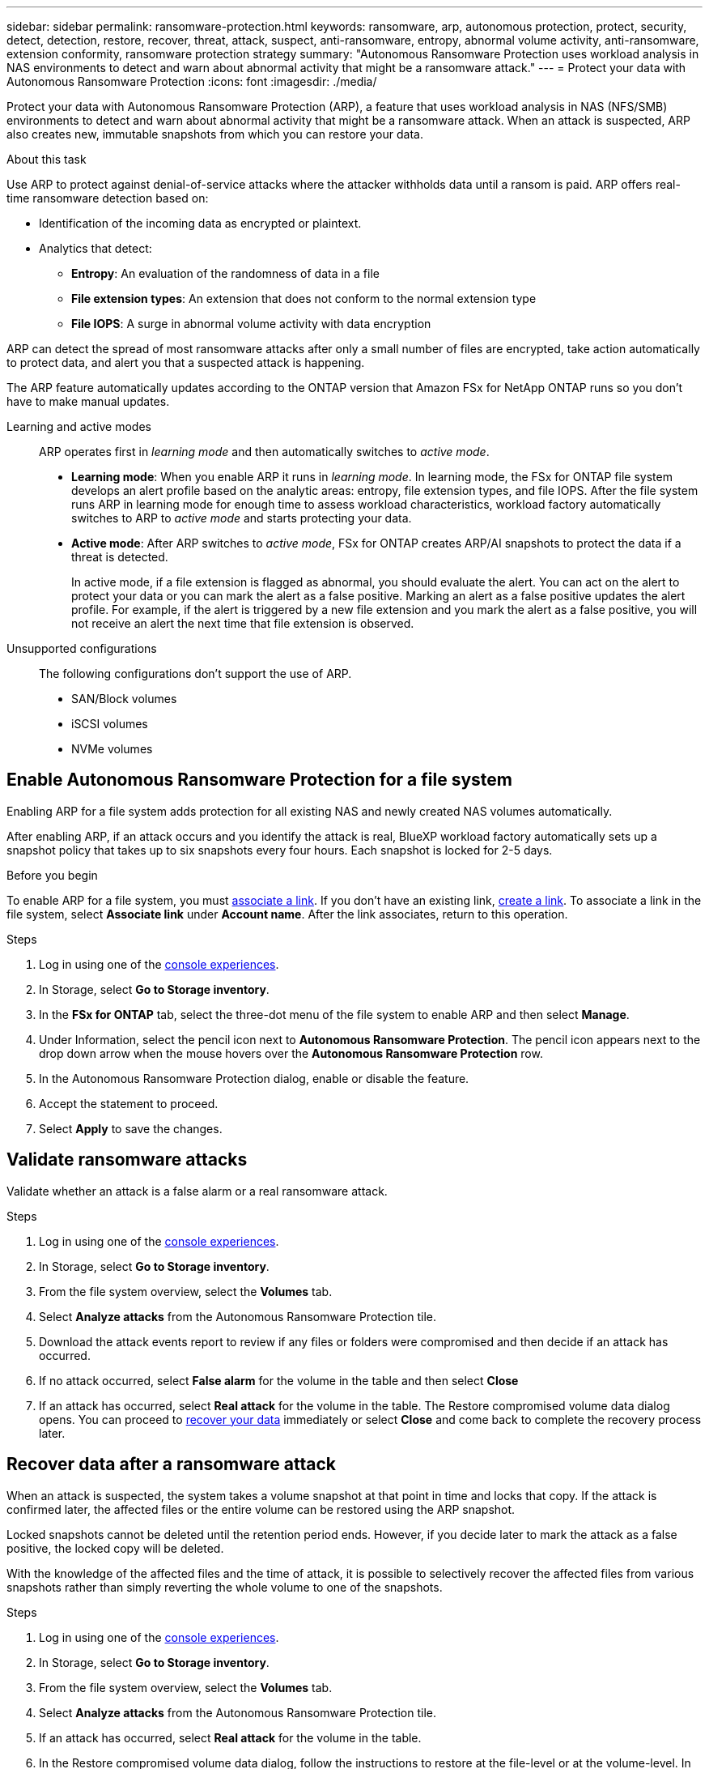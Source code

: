---
sidebar: sidebar
permalink: ransomware-protection.html
keywords: ransomware, arp, autonomous protection, protect, security, detect, detection, restore, recover, threat, attack, suspect, anti-ransomware, entropy, abnormal volume activity, anti-ransomware, extension conformity, ransomware protection strategy
summary: "Autonomous Ransomware Protection uses workload analysis in NAS environments to detect and warn about abnormal activity that might be a ransomware attack."  
---
= Protect your data with Autonomous Ransomware Protection
:icons: font
:imagesdir: ./media/

[.lead]
Protect your data with Autonomous Ransomware Protection (ARP), a feature that uses workload analysis in NAS (NFS/SMB) environments to detect and warn about abnormal activity that might be a ransomware attack. When an attack is suspected, ARP also creates new, immutable snapshots from which you can restore your data. 

.About this task
Use ARP to protect against denial-of-service attacks where the attacker withholds data until a ransom is paid. ARP offers real-time ransomware detection based on: 

* Identification of the incoming data as encrypted or plaintext.
* Analytics that detect:
+
** **Entropy**: An evaluation of the randomness of data in a file
** **File extension types**: An extension that does not conform to the normal extension type
** **File IOPS**: A surge in abnormal volume activity with data encryption 

ARP can detect the spread of most ransomware attacks after only a small number of files are encrypted, take action automatically to protect data, and alert you that a suspected attack is happening.

The ARP feature automatically updates according to the ONTAP version that Amazon FSx for NetApp ONTAP runs so you don't have to make manual updates. 

Learning and active modes:::
ARP operates first in _learning mode_ and then automatically switches to _active mode_. 

* *Learning mode*: When you enable ARP it runs in _learning mode_. In learning mode, the FSx for ONTAP file system develops an alert profile based on the analytic areas: entropy, file extension types, and file IOPS. After the file system runs ARP in learning mode for enough time to assess workload characteristics, workload factory automatically switches to ARP to _active mode_ and starts protecting your data.

* *Active mode*: After ARP switches to _active mode_, FSx for ONTAP creates ARP/AI snapshots to protect the data if a threat is detected.
+
In active mode, if a file extension is flagged as abnormal, you should evaluate the alert. You can act on the alert to protect your data or you can mark the alert as a false positive. Marking an alert as a false positive updates the alert profile. For example, if the alert is triggered by a new file extension and you mark the alert as a false positive, you will not receive an alert the next time that file extension is observed.

Unsupported configurations:::
The following configurations don't support the use of ARP. 

* SAN/Block volumes
* iSCSI volumes
* NVMe volumes

== Enable Autonomous Ransomware Protection for a file system
Enabling ARP for a file system adds protection for all existing NAS and newly created NAS volumes automatically. 

After enabling ARP, if an attack occurs and you identify the attack is real, BlueXP workload factory automatically sets up a snapshot policy that takes up to six snapshots every four hours. Each snapshot is locked for 2-5 days.

.Before you begin
To enable ARP for a file system, you must link:manage-links.html[associate a link]. If you don't have an existing link, link:create-link.html[create a link]. To associate a link in the file system, select *Associate link* under *Account name*. After the link associates, return to this operation.  

.Steps
. Log in using one of the link:https://docs.netapp.com/us-en/workload-setup-admin/console-experiences.html[console experiences^].
. In Storage, select *Go to Storage inventory*. 
. In the *FSx for ONTAP* tab, select the three-dot menu of the file system to enable ARP and then select *Manage*. 
. Under Information, select the pencil icon next to *Autonomous Ransomware Protection*. The pencil icon appears next to the drop down arrow when the mouse hovers over the *Autonomous Ransomware Protection* row. 
. In the Autonomous Ransomware Protection dialog, enable or disable the feature. 
. Accept the statement to proceed.
. Select *Apply* to save the changes.

//Update all terminology on the page starting with 9.16.1
//NetApp Autonomous Ransomware Protection with AI (ARP/AI)
// ARP/AI

== Validate ransomware attacks

Validate whether an attack is a false alarm or a real ransomware attack. 

.Steps
. Log in using one of the link:https://docs.netapp.com/us-en/workload-setup-admin/console-experiences.html[console experiences^].
. In Storage, select *Go to Storage inventory*. 
. From the file system overview, select the *Volumes* tab. 
. Select *Analyze attacks* from the Autonomous Ransomware Protection tile.
. Download the attack events report to review if any files or folders were compromised and then decide if an attack has occurred. 
. If no attack occurred, select *False alarm* for the volume in the table and then select *Close*
. If an attack has occurred, select *Real attack* for the volume in the table. The Restore compromised volume data dialog opens. You can proceed to <<Recover data after a ransomware attack,recover your data>> immediately or select *Close* and come back to complete the recovery process later. 

== Recover data after a ransomware attack

When an attack is suspected, the system takes a volume snapshot at that point in time and locks that copy. If the attack is confirmed later, the affected files or the entire volume can be restored using the ARP snapshot.

Locked snapshots cannot be deleted until the retention period ends. However, if you decide later to mark the attack as a false positive, the locked copy will be deleted. 

With the knowledge of the affected files and the time of attack, it is possible to selectively recover the affected files from various snapshots rather than simply reverting the whole volume to one of the snapshots. 

.Steps
. Log in using one of the link:https://docs.netapp.com/us-en/workload-setup-admin/console-experiences.html[console experiences^].
. In Storage, select *Go to Storage inventory*. 
. From the file system overview, select the *Volumes* tab. 
. Select *Analyze attacks* from the Autonomous Ransomware Protection tile.
. If an attack has occurred, select *Real attack* for the volume in the table. 
. In the Restore compromised volume data dialog, follow the instructions to restore at the file-level or at the volume-level. In most cases, you'll restore files rather than an entire volume.  
. After you complete the restore, select *Close*. 

.Result
The compromised data has been restored.